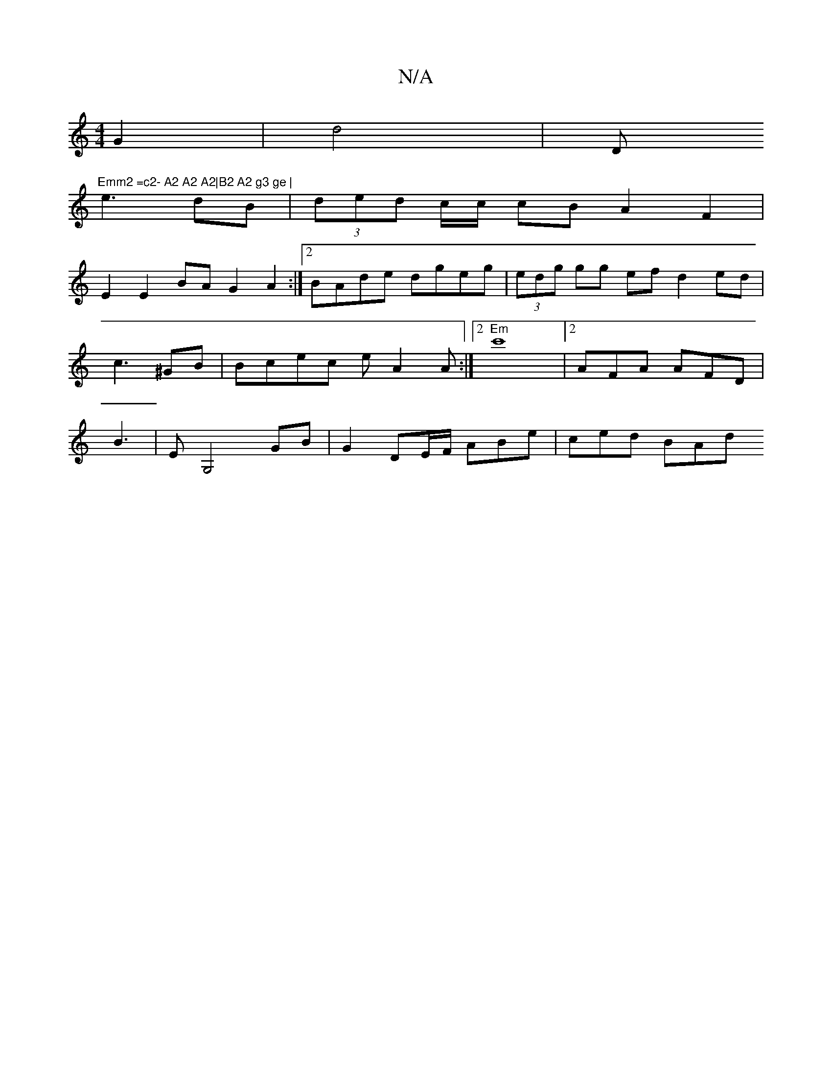 X:1
T:N/A
M:4/4
R:N/A
K:Cmajor
 G2|d4 | "^"D"Emm2 =c2- A2 A2 A2|B2 A2 g3 ge |
e3 dB | (3ded c/c/ cB A2 F2|
E2 E2 BA G2A2:|2 BAde dgeg | (3edg gg ef d2ed|c3 ^GB | Bcec eA2A:|2 "Em"c'8|[2AFA AFD | B3 | EG,4 GB | G2 DE/F/ ABe|ced BAd 